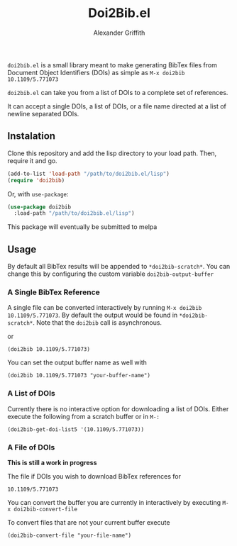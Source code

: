 #+TITLE: Doi2Bib.el
#+author: Alexander Griffith

[[LICENSE][file:https://img.shields.io/badge/License-GPL%20v3-blue.svg]]

~doi2bib.el~ is a small library meant to make generating BibTex files from Document Object Identifiers (DOIs) as simple as ~M-x doi2bib 10.1109/5.771073~

~doi2bib.el~ can take you from a list of DOIs to a complete set of references. 

It can accept a single DOIs, a list of DOIs, or a file name directed at a list of newline separated DOIs.



** Instalation
Clone this repository and add the lisp directory to your load path.
Then, require it and go.

#+BEGIN_SRC emacs-lisp
    (add-to-list 'load-path "/path/to/doi2bib.el/lisp")
    (require 'doi2bib)
#+END_SRC

Or, with =use-package=:

#+BEGIN_SRC emacs-lisp
  (use-package doi2bib
    :load-path "/path/to/doi2bib.el/lisp")
#+END_SRC

This package will eventually be submitted to melpa

** Usage
By default all BibTex results will be appended to ~*doi2bib-scratch*~. 
You can change this by configuring the custom variable ~doi2bib-output-buffer~

*** A Single BibTex Reference
A single file can be converted interactively by running ~M-x doi2bib 10.1109/5.771073~.
By default the output would be found in ~*doi2bib-scratch*~. 
Note that the ~doi2bib~ call is asynchronous. 

or

#+BEGIN_SRC elisp
(doi2bib 10.1109/5.771073)
#+END_SRC

You can set the output buffer name as well with

#+BEGIN_SRC elisp
(doi2bib 10.1109/5.771073 "your-buffer-name")
#+END_SRC


*** A List of DOIs
Currently there is no interactive option for downloading a list of DOIs. 
Either execute the following from a scratch buffer or in ~M-:~

#+BEGIN_SRC elisp
(doi2bib-get-doi-list5 '(10.1109/5.771073))
#+END_SRC

*** A File of DOIs
*This is still a work in progress*

The file if DOIs you wish to download BibTex references for
#+BEGIN_SRC
10.1109/5.771073
#+END_SRC

You can convert the buffer you are currently in interactively by executing ~M-x doi2bib-convert-file~

To convert files that are not your current buffer execute
#+BEGIN_SRC elisp
(doi2bib-convert-file "your-file-name")
#+END_SRC
